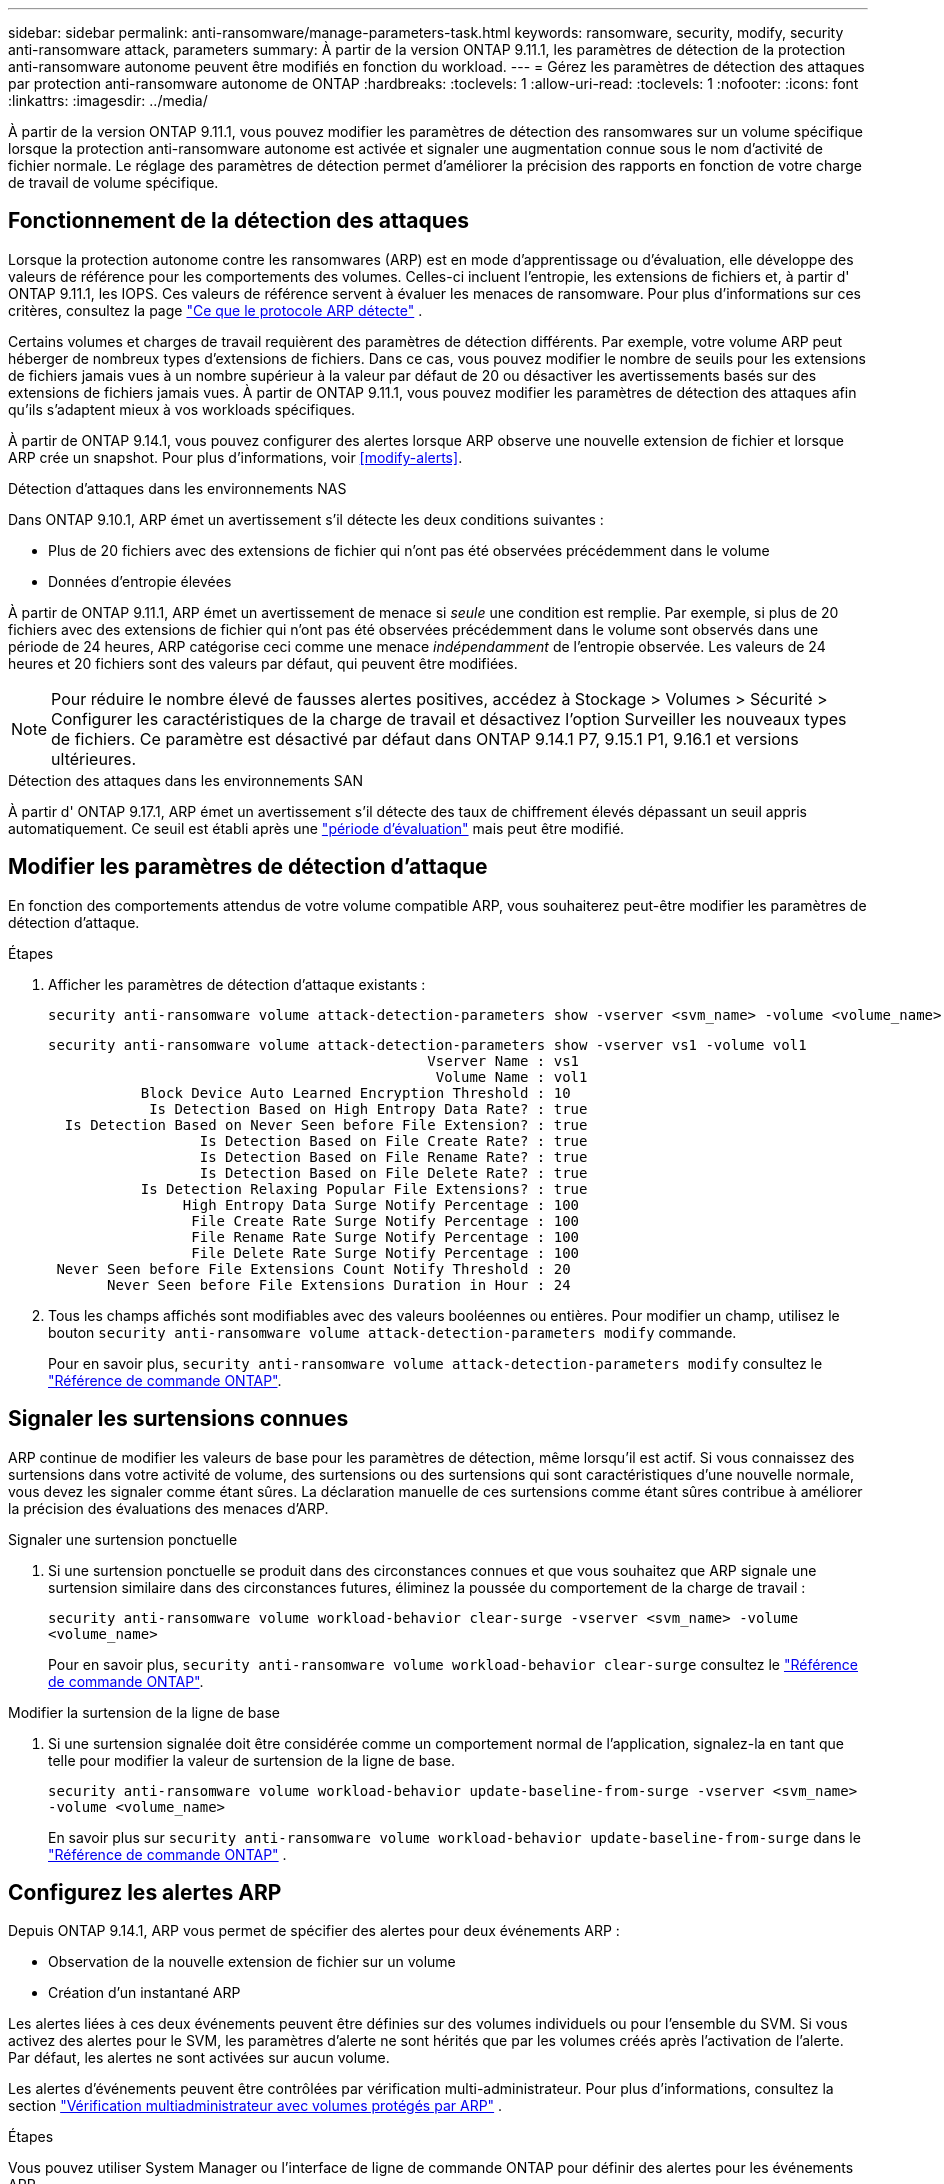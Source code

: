 ---
sidebar: sidebar 
permalink: anti-ransomware/manage-parameters-task.html 
keywords: ransomware, security, modify, security anti-ransomware attack, parameters 
summary: À partir de la version ONTAP 9.11.1, les paramètres de détection de la protection anti-ransomware autonome peuvent être modifiés en fonction du workload. 
---
= Gérez les paramètres de détection des attaques par protection anti-ransomware autonome de ONTAP
:hardbreaks:
:toclevels: 1
:allow-uri-read: 
:toclevels: 1
:nofooter: 
:icons: font
:linkattrs: 
:imagesdir: ../media/


[role="lead"]
À partir de la version ONTAP 9.11.1, vous pouvez modifier les paramètres de détection des ransomwares sur un volume spécifique lorsque la protection anti-ransomware autonome est activée et signaler une augmentation connue sous le nom d'activité de fichier normale. Le réglage des paramètres de détection permet d'améliorer la précision des rapports en fonction de votre charge de travail de volume spécifique.



== Fonctionnement de la détection des attaques

Lorsque la protection autonome contre les ransomwares (ARP) est en mode d'apprentissage ou d'évaluation, elle développe des valeurs de référence pour les comportements des volumes. Celles-ci incluent l'entropie, les extensions de fichiers et, à partir d' ONTAP 9.11.1, les IOPS. Ces valeurs de référence servent à évaluer les menaces de ransomware. Pour plus d'informations sur ces critères, consultez la page link:index.html#what-arp-detects["Ce que le protocole ARP détecte"] .

Certains volumes et charges de travail requièrent des paramètres de détection différents. Par exemple, votre volume ARP peut héberger de nombreux types d'extensions de fichiers. Dans ce cas, vous pouvez modifier le nombre de seuils pour les extensions de fichiers jamais vues à un nombre supérieur à la valeur par défaut de 20 ou désactiver les avertissements basés sur des extensions de fichiers jamais vues. À partir de ONTAP 9.11.1, vous pouvez modifier les paramètres de détection des attaques afin qu'ils s'adaptent mieux à vos workloads spécifiques.

À partir de ONTAP 9.14.1, vous pouvez configurer des alertes lorsque ARP observe une nouvelle extension de fichier et lorsque ARP crée un snapshot. Pour plus d'informations, voir <<modify-alerts>>.

.Détection d'attaques dans les environnements NAS
Dans ONTAP 9.10.1, ARP émet un avertissement s'il détecte les deux conditions suivantes :

* Plus de 20 fichiers avec des extensions de fichier qui n'ont pas été observées précédemment dans le volume
* Données d'entropie élevées


À partir de ONTAP 9.11.1, ARP émet un avertissement de menace si _seule_ une condition est remplie. Par exemple, si plus de 20 fichiers avec des extensions de fichier qui n'ont pas été observées précédemment dans le volume sont observés dans une période de 24 heures, ARP catégorise ceci comme une menace _indépendamment_ de l'entropie observée. Les valeurs de 24 heures et 20 fichiers sont des valeurs par défaut, qui peuvent être modifiées.


NOTE: Pour réduire le nombre élevé de fausses alertes positives, accédez à Stockage > Volumes > Sécurité > Configurer les caractéristiques de la charge de travail et désactivez l'option Surveiller les nouveaux types de fichiers. Ce paramètre est désactivé par défaut dans ONTAP 9.14.1 P7, 9.15.1 P1, 9.16.1 et versions ultérieures.

.Détection des attaques dans les environnements SAN
À partir d' ONTAP 9.17.1, ARP émet un avertissement s'il détecte des taux de chiffrement élevés dépassant un seuil appris automatiquement. Ce seuil est établi après une link:respond-san-entropy-eval-period.html["période d'évaluation"] mais peut être modifié.



== Modifier les paramètres de détection d'attaque

En fonction des comportements attendus de votre volume compatible ARP, vous souhaiterez peut-être modifier les paramètres de détection d’attaque.

.Étapes
. Afficher les paramètres de détection d'attaque existants :
+
[source, cli]
----
security anti-ransomware volume attack-detection-parameters show -vserver <svm_name> -volume <volume_name>
----
+
....
security anti-ransomware volume attack-detection-parameters show -vserver vs1 -volume vol1
                                             Vserver Name : vs1
                                              Volume Name : vol1
           Block Device Auto Learned Encryption Threshold : 10
            Is Detection Based on High Entropy Data Rate? : true
  Is Detection Based on Never Seen before File Extension? : true
                  Is Detection Based on File Create Rate? : true
                  Is Detection Based on File Rename Rate? : true
                  Is Detection Based on File Delete Rate? : true
           Is Detection Relaxing Popular File Extensions? : true
                High Entropy Data Surge Notify Percentage : 100
                 File Create Rate Surge Notify Percentage : 100
                 File Rename Rate Surge Notify Percentage : 100
                 File Delete Rate Surge Notify Percentage : 100
 Never Seen before File Extensions Count Notify Threshold : 20
       Never Seen before File Extensions Duration in Hour : 24
....
. Tous les champs affichés sont modifiables avec des valeurs booléennes ou entières. Pour modifier un champ, utilisez le bouton  `security anti-ransomware volume attack-detection-parameters modify` commande.
+
Pour en savoir plus, `security anti-ransomware volume attack-detection-parameters modify` consultez le link:https://docs.netapp.com/us-en/ontap-cli/security-anti-ransomware-volume-attack-detection-parameters-modify.html["Référence de commande ONTAP"^].





== Signaler les surtensions connues

ARP continue de modifier les valeurs de base pour les paramètres de détection, même lorsqu'il est actif. Si vous connaissez des surtensions dans votre activité de volume, des surtensions ou des surtensions qui sont caractéristiques d'une nouvelle normale, vous devez les signaler comme étant sûres. La déclaration manuelle de ces surtensions comme étant sûres contribue à améliorer la précision des évaluations des menaces d'ARP.

.Signaler une surtension ponctuelle
. Si une surtension ponctuelle se produit dans des circonstances connues et que vous souhaitez que ARP signale une surtension similaire dans des circonstances futures, éliminez la poussée du comportement de la charge de travail :
+
`security anti-ransomware volume workload-behavior clear-surge -vserver <svm_name> -volume <volume_name>`

+
Pour en savoir plus, `security anti-ransomware volume workload-behavior clear-surge` consultez le link:https://docs.netapp.com/us-en/ontap-cli/security-anti-ransomware-volume-workload-behavior-clear-surge.html["Référence de commande ONTAP"^].



.Modifier la surtension de la ligne de base
. Si une surtension signalée doit être considérée comme un comportement normal de l'application, signalez-la en tant que telle pour modifier la valeur de surtension de la ligne de base.
+
`security anti-ransomware volume workload-behavior update-baseline-from-surge -vserver <svm_name> -volume <volume_name>`

+
En savoir plus sur  `security anti-ransomware volume workload-behavior update-baseline-from-surge` dans le link:https://docs.netapp.com/us-en/ontap-cli/security-anti-ransomware-volume-workload-behavior-update-baseline-from-surge.html["Référence de commande ONTAP"^] .





== Configurez les alertes ARP

Depuis ONTAP 9.14.1, ARP vous permet de spécifier des alertes pour deux événements ARP :

* Observation de la nouvelle extension de fichier sur un volume
* Création d'un instantané ARP


Les alertes liées à ces deux événements peuvent être définies sur des volumes individuels ou pour l'ensemble du SVM. Si vous activez des alertes pour le SVM, les paramètres d'alerte ne sont hérités que par les volumes créés après l'activation de l'alerte. Par défaut, les alertes ne sont activées sur aucun volume.

Les alertes d'événements peuvent être contrôlées par vérification multi-administrateur. Pour plus d'informations, consultez la section link:use-cases-restrictions-concept.html#multi-admin-verification-with-volumes-protected-with-arp["Vérification multiadministrateur avec volumes protégés par ARP"] .

.Étapes
Vous pouvez utiliser System Manager ou l'interface de ligne de commande ONTAP pour définir des alertes pour les événements ARP.

[role="tabbed-block"]
====
.System Manager
--
.Définir des alertes pour un volume
. Accédez à *Volumes*. Sélectionnez le volume dont vous souhaitez modifier les paramètres.
. Sélectionnez l'onglet *Sécurité* puis *Paramètres de gravité des événements*.
. Pour recevoir des alertes en cas de *Nouvelle extension de fichier détectée* et de *Création d'un instantané de rançongiciel*, sélectionnez le menu déroulant sous *Gravité*. Modifiez le paramètre de *Ne pas générer d'événement* à *Avis*.
. Sélectionnez *Enregistrer*.


.Définir des alertes pour un SVM
. Accédez à *Storage VM* puis sélectionnez la SVM pour laquelle vous souhaitez activer les paramètres.
. Sous la rubrique *Sécurité*, recherchez la carte *Anti-ransomware*. Sélectionnez image:../media/icon_kabob.gif["Icône des options de menu"] puis *Modifier la gravité de l'événement Ransomware*.
. Pour recevoir des alertes en cas de *Nouvelle extension de fichier détectée* et de *Création d'un instantané de rançongiciel*, sélectionnez le menu déroulant sous *Gravité*. Modifiez le paramètre de *Ne pas générer d'événement* à *Avis*.
. Sélectionnez *Enregistrer*.


--
.CLI
--
.Définir des alertes pour un volume
* Pour définir des alertes pour une nouvelle extension de fichier :
+
`security anti-ransomware volume event-log modify -vserver <svm_name> -is-enabled-on-new-file-extension-seen true`

* Pour définir des alertes pour la création d'un snapshot ARP :
+
`security anti-ransomware volume event-log modify -vserver <svm_name> -is-enabled-on-snapshot-copy-creation true`

* Confirmez vos paramètres à l'aide du `anti-ransomware volume event-log show` commande.


.Définir des alertes pour un SVM
* Pour définir des alertes pour une nouvelle extension de fichier :
+
`security anti-ransomware vserver event-log modify -vserver <svm_name> -is-enabled-on-new-file-extension-seen true`

* Pour définir des alertes pour la création d'un snapshot ARP :
+
`security anti-ransomware vserver event-log modify -vserver <svm_name> -is-enabled-on-snapshot-copy-creation true`

* Confirmez vos paramètres à l'aide du `security anti-ransomware vserver event-log show` commande.


En savoir plus sur  `security anti-ransomware vserver event-log` commandes dans le link:https://docs.netapp.com/us-en/ontap-cli/search.html?q=security-anti-ransomware-vserver-event-log["Référence de commande ONTAP"^] .

--
====
.Informations associées
* link:https://kb.netapp.com/onprem/ontap/da/NAS/Understanding_Autonomous_Ransomware_Protection_attacks_and_the_Autonomous_Ransomware_Protection_snapshot["Apprenez à comprendre les attaques de protection anti-ransomware autonomes et le snapshot de protection anti-ransomware autonome"^].
* link:https://docs.netapp.com/us-en/ontap-cli/["Référence de commande ONTAP"^]

